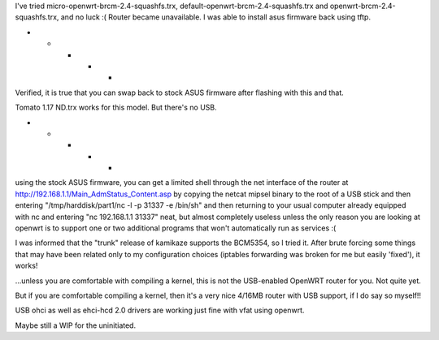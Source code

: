 I've tried micro-openwrt-brcm-2.4-squashfs.trx, default-openwrt-brcm-2.4-squashfs.trx and openwrt-brcm-2.4-squashfs.trx, and no luck :( Router became unavailable. I was able to install asus firmware back using tftp.


- - - - -

Verified, it is true that you can swap back to stock ASUS firmware after flashing with this and that.

Tomato 1.17 ND.trx works for this model. But there's no USB. 

- - - - - 

using the stock ASUS firmware, you can get a limited shell through the net interface of the router at http://192.168.1.1/Main_AdmStatus_Content.asp by copying the netcat mipsel binary to the root of a USB stick and then entering "/tmp/harddisk/part1/nc -l -p 31337 -e /bin/sh" and then returning to your usual computer already equipped with nc and entering "nc 192.168.1.1 31337" neat, but almost completely useless unless the only reason you are looking at openwrt is to support one or two additional programs that won't automatically run as services :( 


I was informed that the "trunk" release of kamikaze supports the BCM5354, so I tried it. After brute forcing some things that may have been related only to my configuration choices (iptables forwarding was broken for me but easily 'fixed'), it works! 

...unless you are comfortable with compiling a kernel, this is not the USB-enabled OpenWRT router for you. Not quite yet. 

But if you are comfortable compiling a kernel, then it's a very nice 4/16MB router with USB support, if I do say so myself!!

USB ohci as well as ehci-hcd 2.0 drivers are working just fine with vfat using openwrt. 

Maybe still a WIP for the uninitiated. 
